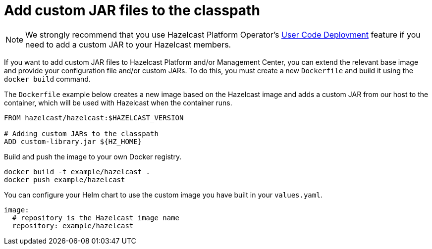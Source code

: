 = Add custom JAR files to the classpath

NOTE: We strongly recommend that you use Hazelcast Platform Operator's xref:operator:ROOT:user-code-deployment.adoc[User Code Deployment] feature if you need to add a custom JAR to your Hazelcast members.

If you want to add custom JAR files to Hazelcast Platform and/or Management Center, you can extend the relevant base image and provide your configuration file and/or custom JARs.
To do this, you must create a new `Dockerfile` and build it using the `docker build` command.

The `Dockerfile` example below creates a new image based on the Hazelcast image and adds a custom JAR
from our host to the container, which will be used with Hazelcast when the container runs. 



[source,dockerfile]
----
FROM hazelcast/hazelcast:$HAZELCAST_VERSION

# Adding custom JARs to the classpath
ADD custom-library.jar ${HZ_HOME}
----

Build and push the image to your own Docker registry.

[source,bash]
----
docker build -t example/hazelcast .
docker push example/hazelcast
----

You can configure your Helm chart to use the custom image you have built in your `values.yaml`.

[source,yaml]
----
image:
  # repository is the Hazelcast image name
  repository: example/hazelcast
----
